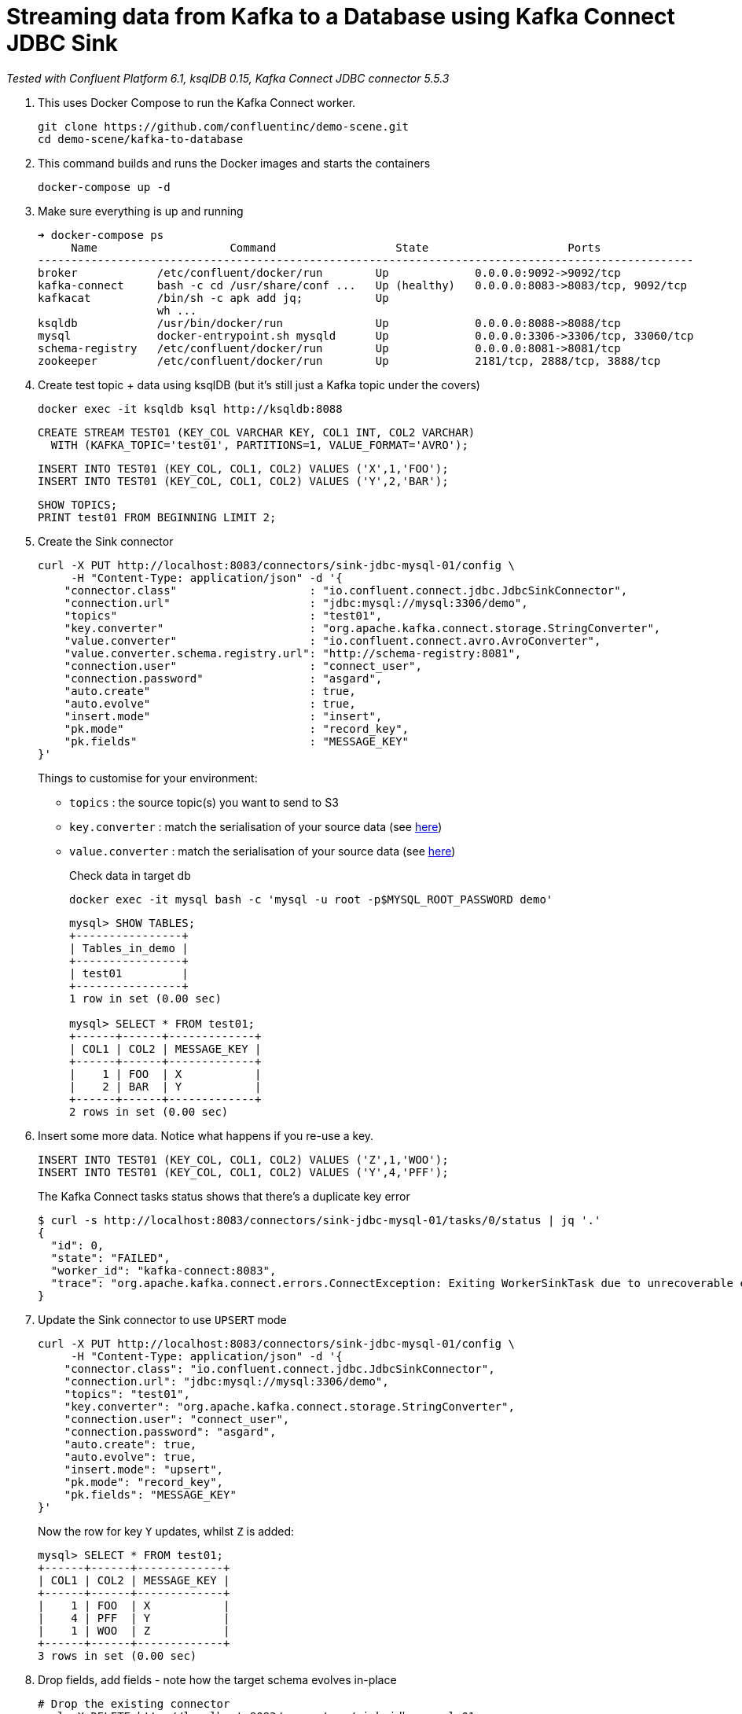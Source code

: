 = Streaming data from Kafka to a Database using Kafka Connect JDBC Sink

_Tested with Confluent Platform 6.1, ksqlDB 0.15, Kafka Connect JDBC connector 5.5.3_

0. This uses Docker Compose to run the Kafka Connect worker.
+
[source,bash]
----
git clone https://github.com/confluentinc/demo-scene.git
cd demo-scene/kafka-to-database
----

1. This command builds and runs the Docker images and starts the containers
+
[source,bash]
----
docker-compose up -d
----

2. Make sure everything is up and running
+
[source,bash]
----
➜ docker-compose ps
     Name                    Command                  State                     Ports
---------------------------------------------------------------------------------------------------
broker            /etc/confluent/docker/run        Up             0.0.0.0:9092->9092/tcp
kafka-connect     bash -c cd /usr/share/conf ...   Up (healthy)   0.0.0.0:8083->8083/tcp, 9092/tcp
kafkacat          /bin/sh -c apk add jq;           Up
                  wh ...
ksqldb            /usr/bin/docker/run              Up             0.0.0.0:8088->8088/tcp
mysql             docker-entrypoint.sh mysqld      Up             0.0.0.0:3306->3306/tcp, 33060/tcp
schema-registry   /etc/confluent/docker/run        Up             0.0.0.0:8081->8081/tcp
zookeeper         /etc/confluent/docker/run        Up             2181/tcp, 2888/tcp, 3888/tcp
----

3. Create test topic + data using ksqlDB (but it's still just a Kafka topic under the covers)
+
[source,bash]
----
docker exec -it ksqldb ksql http://ksqldb:8088
----
+
[source,sql]
----
CREATE STREAM TEST01 (KEY_COL VARCHAR KEY, COL1 INT, COL2 VARCHAR)
  WITH (KAFKA_TOPIC='test01', PARTITIONS=1, VALUE_FORMAT='AVRO');
----
+
[source,sql]
----
INSERT INTO TEST01 (KEY_COL, COL1, COL2) VALUES ('X',1,'FOO');
INSERT INTO TEST01 (KEY_COL, COL1, COL2) VALUES ('Y',2,'BAR');
----
+
[source,sql]
----
SHOW TOPICS;
PRINT test01 FROM BEGINNING LIMIT 2;
----

3. Create the Sink connector
+
[source,javascript]
----
curl -X PUT http://localhost:8083/connectors/sink-jdbc-mysql-01/config \
     -H "Content-Type: application/json" -d '{
    "connector.class"                    : "io.confluent.connect.jdbc.JdbcSinkConnector",
    "connection.url"                     : "jdbc:mysql://mysql:3306/demo",
    "topics"                             : "test01",
    "key.converter"                      : "org.apache.kafka.connect.storage.StringConverter",
    "value.converter"                    : "io.confluent.connect.avro.AvroConverter",
    "value.converter.schema.registry.url": "http://schema-registry:8081",
    "connection.user"                    : "connect_user",
    "connection.password"                : "asgard",
    "auto.create"                        : true,
    "auto.evolve"                        : true,
    "insert.mode"                        : "insert",
    "pk.mode"                            : "record_key",
    "pk.fields"                          : "MESSAGE_KEY"
}'
----
+
Things to customise for your environment:
+
* `topics` :  the source topic(s) you want to send to S3
* `key.converter` : match the serialisation of your source data (see https://www.confluent.io/blog/kafka-connect-deep-dive-converters-serialization-explained/[here])
* `value.converter` : match the serialisation of your source data (see https://www.confluent.io/blog/kafka-connect-deep-dive-converters-serialization-explained/[here])
+
Check data in target db
+
[source,bash]
----
docker exec -it mysql bash -c 'mysql -u root -p$MYSQL_ROOT_PASSWORD demo'
----
+
[source,sql]
----
mysql> SHOW TABLES;
+----------------+
| Tables_in_demo |
+----------------+
| test01         |
+----------------+
1 row in set (0.00 sec)

mysql> SELECT * FROM test01;
+------+------+-------------+
| COL1 | COL2 | MESSAGE_KEY |
+------+------+-------------+
|    1 | FOO  | X           |
|    2 | BAR  | Y           |
+------+------+-------------+
2 rows in set (0.00 sec)
----


4. Insert some more data. Notice what happens if you re-use a key. 
+
[source,sql]
----
INSERT INTO TEST01 (KEY_COL, COL1, COL2) VALUES ('Z',1,'WOO');
INSERT INTO TEST01 (KEY_COL, COL1, COL2) VALUES ('Y',4,'PFF');
----
+
The Kafka Connect tasks status shows that there's a duplicate key error
+
[source,bash]
----
$ curl -s http://localhost:8083/connectors/sink-jdbc-mysql-01/tasks/0/status | jq '.'
{
  "id": 0,
  "state": "FAILED",
  "worker_id": "kafka-connect:8083",
  "trace": "org.apache.kafka.connect.errors.ConnectException: Exiting WorkerSinkTask due to unrecoverable exception.\n\tat org.apache.kafka.connect.runtime.WorkerSinkTask.deliverMessages(WorkerSinkTask.java:614)\n\tat org.apache.kafka.connect.runtime.WorkerSinkTask.poll(WorkerSinkTask.java:329)\n\tat org.apache.kafka.connect.runtime.WorkerSinkTask.iteration(WorkerSinkTask.java:232)\n\tat org.apache.kafka.connect.runtime.WorkerSinkTask.execute(WorkerSinkTask.java:201)\n\tat org.apache.kafka.connect.runtime.WorkerTask.doRun(WorkerTask.java:185)\n\tat org.apache.kafka.connect.runtime.WorkerTask.run(WorkerTask.java:234)\n\tat java.base/java.util.concurrent.Executors$RunnableAdapter.call(Executors.java:515)\n\tat java.base/java.util.concurrent.FutureTask.run(FutureTask.java:264)\n\tat java.base/java.util.concurrent.ThreadPoolExecutor.runWorker(ThreadPoolExecutor.java:1128)\n\tat java.base/java.util.concurrent.ThreadPoolExecutor$Worker.run(ThreadPoolExecutor.java:628)\n\tat java.base/java.lang.Thread.run(Thread.java:834)\nCaused by: org.apache.kafka.connect.errors.ConnectException: java.sql.SQLException: Exception chain:\njava.sql.BatchUpdateException: Duplicate entry 'Y' for key 'test01.PRIMARY'\njava.sql.SQLIntegrityConstraintViolationException: Duplicate entry 'Y' for key 'test01.PRIMARY'\n\n\tat io.confluent.connect.jdbc.sink.JdbcSinkTask.put(JdbcSinkTask.java:89)\n\tat org.apache.kafka.connect.runtime.WorkerSinkTask.deliverMessages(WorkerSinkTask.java:586)\n\t... 10 more\nCaused by: java.sql.SQLException: Exception chain:\njava.sql.BatchUpdateException: Duplicate entry 'Y' for key 'test01.PRIMARY'\njava.sql.SQLIntegrityConstraintViolationException: Duplicate entry 'Y' for key 'test01.PRIMARY'\n\n\tat io.confluent.connect.jdbc.sink.JdbcSinkTask.put(JdbcSinkTask.java:86)\n\t... 11 more\n"
}
----

5. Update the Sink connector to use `UPSERT` mode
+
[source,javascript]
----
curl -X PUT http://localhost:8083/connectors/sink-jdbc-mysql-01/config \
     -H "Content-Type: application/json" -d '{
    "connector.class": "io.confluent.connect.jdbc.JdbcSinkConnector",
    "connection.url": "jdbc:mysql://mysql:3306/demo",
    "topics": "test01",
    "key.converter": "org.apache.kafka.connect.storage.StringConverter",
    "connection.user": "connect_user",
    "connection.password": "asgard",
    "auto.create": true,
    "auto.evolve": true,
    "insert.mode": "upsert",
    "pk.mode": "record_key",
    "pk.fields": "MESSAGE_KEY"
}'
----
+
Now the row for key `Y` updates, whilst `Z` is added:
+
[source,sql]
----
mysql> SELECT * FROM test01;
+------+------+-------------+
| COL1 | COL2 | MESSAGE_KEY |
+------+------+-------------+
|    1 | FOO  | X           |
|    4 | PFF  | Y           |
|    1 | WOO  | Z           |
+------+------+-------------+
3 rows in set (0.00 sec)
----

6. Drop fields, add fields - note how the target schema evolves in-place
+
[source,javascript]
----
# Drop the existing connector
curl -X DELETE http://localhost:8083/connectors/sink-jdbc-mysql-01

# Create a new one, reading from the same topic with new config
# Because it's got a new name, the connector will re-read all the messages
# from the topic. 
curl -X PUT http://localhost:8083/connectors/sink-jdbc-mysql-02/config \
     -H "Content-Type: application/json" -d '{
    "connector.class": "io.confluent.connect.jdbc.JdbcSinkConnector",
    "connection.url": "jdbc:mysql://mysql:3306/demo",
    "topics": "test01",
    "key.converter": "org.apache.kafka.connect.storage.StringConverter",
    "connection.user": "connect_user",
    "connection.password": "asgard",
    "auto.create": true,
    "auto.evolve": true,
    "insert.mode": "upsert",
    "pk.mode": "record_key",
    "pk.fields": "MESSAGE_KEY",
    "transforms": "dropSome,addSome",
    "transforms.dropSome.type": "org.apache.kafka.connect.transforms.ReplaceField$Value",
    "transforms.dropSome.blacklist": "COL2",
    "transforms.addSome.type":"org.apache.kafka.connect.transforms.InsertField$Value",
    "transforms.addSome.partition.field": "_partition",
    "transforms.addSome.timestamp.field" : "RECORD_TS"
}'
----
+
[source,sql]
----
mysql> describe test01;
+-------------+--------------+------+-----+---------+-------+
| Field       | Type         | Null | Key | Default | Extra |
+-------------+--------------+------+-----+---------+-------+
| COL1        | int          | YES  |     | NULL    |       |
| COL2        | varchar(256) | YES  |     | NULL    |       |
| MESSAGE_KEY | varchar(256) | NO   | PRI | NULL    |       |
| _partition  | int          | YES  |     | NULL    |       |
| RECORD_TS   | datetime(3)  | YES  |     | NULL    |       |
+-------------+--------------+------+-----+---------+-------+
5 rows in set (0.00 sec)

mysql> select * from test01;
+------+------+-------------+------------+-------------------------+
| COL1 | COL2 | MESSAGE_KEY | _partition | RECORD_TS               |
+------+------+-------------+------------+-------------------------+
|    1 | FOO  | X           |          0 | 2021-03-11 11:50:00.759 |
|    4 | PFF  | Y           |          0 | 2021-03-11 11:50:47.761 |
|    1 | WOO  | Z           |          0 | 2021-03-11 11:50:47.682 |
+------+------+-------------+------------+-------------------------+
3 rows in set (0.00 sec)
----


7. Write some CSV and JSON to new topics
+
[source,bash]
----
docker exec -i kafkacat kafkacat \
        -b broker:29092 -P \
        -t some_json_data <<EOF
{ "ID": 1, "Artist": "Rick Astley", "Song": "Never Gonna Give You Up" }        
{ "ID": 2, "Artist": "asdfasd", "Song": "dsfjfghg" }        
EOF

docker exec -i kafkacat kafkacat \
        -b broker:29092 -P \
        -t some_json_data_with_a_schema <<EOF
{ "schema": { "type": "struct", "optional": false, "version": 1, "fields": [ { "field": "ID", "type": "string", "optional": true }, { "field": "Artist", "type": "string", "optional": true }, { "field": "Song", "type": "string", "optional": true } ] }, "payload": { "ID": "1", "Artist": "Rick Astley", "Song": "Never Gonna Give You Up" } }
EOF

docker exec -i kafkacat kafkacat \
        -b broker:29092 -P \
        -t some_csv_data <<EOF
1,Rick Astley,Never Gonna Give You Up
EOF
----

8. Stream the JSON data that has a schema to DB: 
+
[source,bash]
----
curl -X PUT http://localhost:8083/connectors/sink-jdbc-mysql-02-json/config \
     -H "Content-Type: application/json" -d '{
    "connector.class"               : "io.confluent.connect.jdbc.JdbcSinkConnector",
    "connection.url"                : "jdbc:mysql://mysql:3306/demo",
    "topics"                        : "some_json_data_with_a_schema",
    "key.converter"                 : "org.apache.kafka.connect.storage.StringConverter",
    "value.converter"               : "org.apache.kafka.connect.json.JsonConverter",
    "value.converter.schemas.enable": "true",
    "connection.user"               : "connect_user",
    "connection.password"           : "asgard",
    "auto.create"                   : true,
    "auto.evolve"                   : true,
    "insert.mode"                   : "insert"
}'
----

9. Use ksqlDB to apply a schema to the CSV and schemaless-JSON, and show off `INSERT INTO` for merging two topics into one with a common schema
+
[source,sql]
----
CREATE STREAM SOME_JSON (ID INT, ARTIST VARCHAR, SONG VARCHAR) 
  WITH (KAFKA_TOPIC='some_json_data', VALUE_FORMAT='JSON');

SET 'auto.offset.reset' = 'earliest';

CREATE STREAM SOME_JSON_AS_AVRO 
  WITH (VALUE_FORMAT='AVRO') AS 
    SELECT * FROM SOME_JSON;

CREATE STREAM SOME_CSV (ID INT, ARTIST VARCHAR, SONG VARCHAR) 
  WITH (KAFKA_TOPIC='some_csv_data', VALUE_FORMAT='DELIMITED');

INSERT INTO SOME_JSON_AS_AVRO SELECT * FROM SOME_CSV;
----

10. Create a sink for the reserialized data
+
[source,bash]
----
curl -X PUT http://localhost:8083/connectors/sink-jdbc-mysql-02-avro/config \
     -H "Content-Type: application/json" -d '{
    "connector.class"                    : "io.confluent.connect.jdbc.JdbcSinkConnector",
    "connection.url"                     : "jdbc:mysql://mysql:3306/demo",
    "topics"                             : "SOME_JSON_AS_AVRO",
    "key.converter"                      : "org.apache.kafka.connect.storage.StringConverter",
    "value.converter"                    : "io.confluent.connect.avro.AvroConverter",
    "value.converter.schema.registry.url": "http://schema-registry:8081",
    "connection.user"                    : "connect_user",
    "connection.password"                : "asgard",
    "auto.create"                        : true,
    "auto.evolve"                        : true,
    "insert.mode"                        : "insert"
}'
----

'''

References

* https://rmoff.dev/crunch19-zero-to-hero-kafka-connect[From Zero to Hero with Kafka Connect]
* https://hub.confluent.io[Confluent Hub]
* https://docs.confluent.io/current/connect/kafka-connect-jdbc/sink-connector/index.html[JDBC Sink connector docs]
* https://rmoff.net/2019/10/15/skipping-bad-records-with-the-kafka-connect-jdbc-sink-connector/[Skipping bad records with the Kafka Connect JDBC sink connector]
* https://www.confluent.io/blog/simplest-useful-kafka-connect-data-pipeline-world-thereabouts-part-3/[Single Message Transform blog]
* https://docs.confluent.io/current/connect/transforms/insertfield.html[InsertField] Single Message Transform

